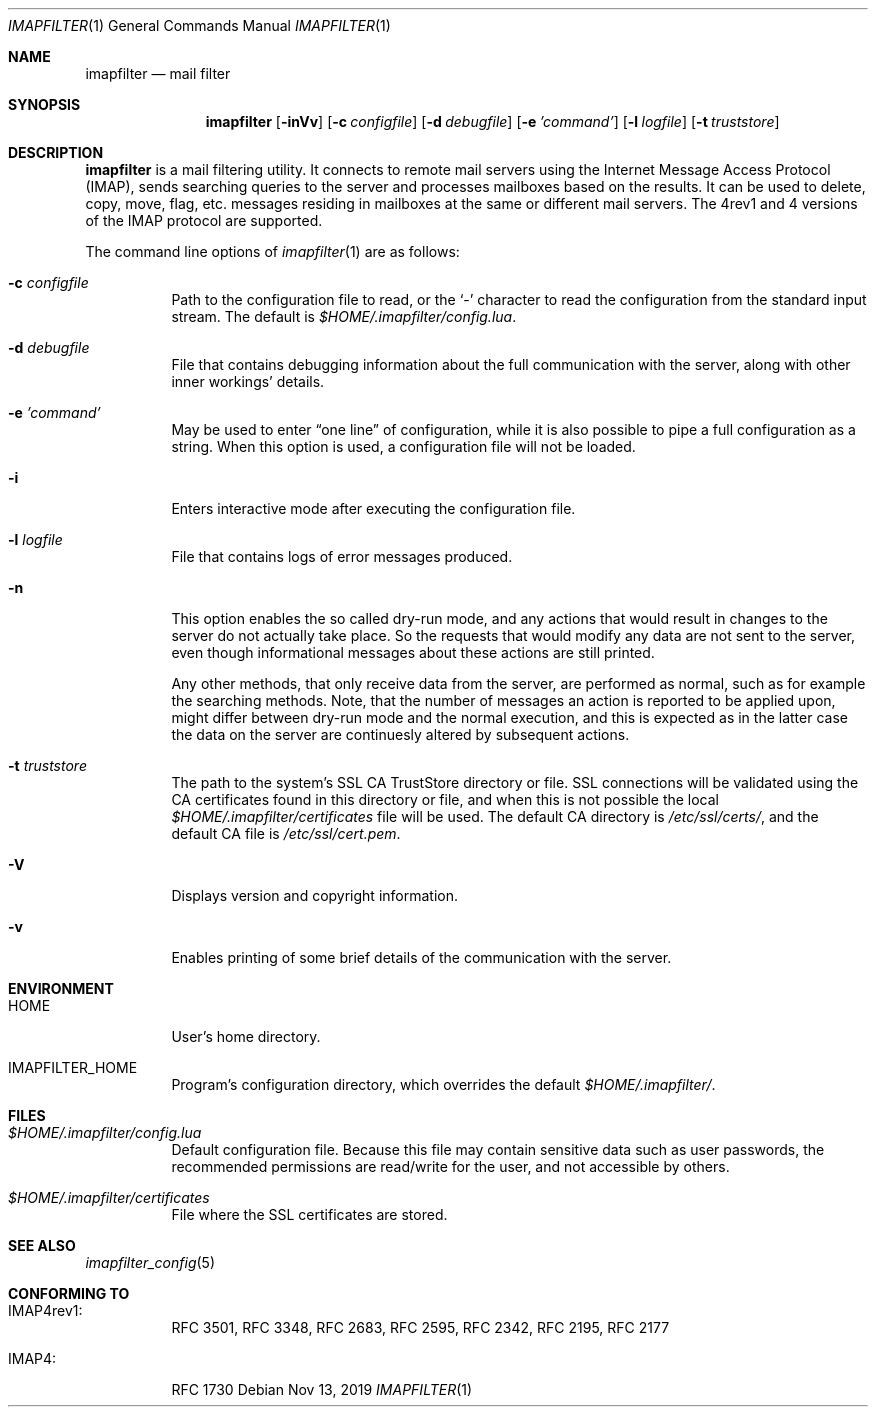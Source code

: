 .Dd Nov 13, 2019
.Dt IMAPFILTER 1
.Os
.Sh NAME
.Nm imapfilter
.Nd mail filter
.Sh SYNOPSIS
.Nm
.Op Fl inVv
.Op Fl c Ar configfile
.Op Fl d Ar debugfile
.Op Fl e Ar 'command'
.Op Fl l Ar logfile
.Op Fl t Ar truststore
.Sh DESCRIPTION
.Nm
is a mail filtering utility.  It connects to remote mail servers using the
Internet Message Access Protocol (IMAP), sends searching queries to the server
and processes mailboxes based on the results.  It can be used to delete, copy,
move, flag, etc.  messages residing in mailboxes at the same or different mail
servers.  The 4rev1 and 4 versions of the IMAP protocol are supported.
.Pp
The command line options of
.Xr imapfilter 1
are as follows:
.Bl -tag -width Ds
.It Fl c Ar configfile
Path to the configuration file to read, or the
.Sq -
character to read the configuration from the standard input stream.  The
default is
.Pa $HOME/.imapfilter/config.lua .
.It Fl d Ar debugfile
File that contains debugging information about the full communication with the
server, along with other inner workings' details.
.It Fl e Ar 'command'
May be used to enter
.Dq one line
of configuration, while it is also possible to pipe a full configuration as a
string.
When this option is used, a configuration file will not be loaded.
.It Fl i
Enters interactive mode after executing the configuration file.
.It Fl l Ar logfile
File that contains logs of error messages produced.
.It Fl n
This option enables the so called dry-run mode, and any actions that would
result in changes to the server do not actually take place.  So the requests
that would modify any data are not sent to the server, even though
informational messages about these actions are still printed.

Any other methods, that only receive data from the server, are performed as
normal, such as for example the searching methods.  Note, that the number of
messages an action is reported to be applied upon, might differ between dry-run
mode and the normal execution, and this is expected as in the latter case the
data on the server are continuesly altered by subsequent actions.
.It Fl t Ar truststore
The path to the system's SSL CA TrustStore directory or file. SSL connections
will be validated using the CA certificates found in this directory or file,
and when this is not possible the local
.Pa $HOME/.imapfilter/certificates
file will be used.  The default CA directory is
.Pa /etc/ssl/certs/ ,
and the default CA file is
.Pa /etc/ssl/cert.pem .
.It Fl V
Displays version and copyright information.
.It Fl v
Enables printing of some brief details of the communication with the server.
.El
.Sh ENVIRONMENT
.Bl -tag -width Ds
.It Ev HOME
User's home directory.
.It Ev IMAPFILTER_HOME
Program's configuration directory, which overrides the default
.Pa $HOME/.imapfilter/ .
.El
.Sh FILES
.Bl -tag -width Ds
.It Pa $HOME/.imapfilter/config.lua
Default configuration file.  Because this file may contain sensitive data such
as user passwords, the recommended permissions are read/write for the user, and
not accessible by others.
.It Pa $HOME/.imapfilter/certificates
File where the SSL certificates are stored.
.El
.Sh SEE ALSO
.Xr imapfilter_config 5
.Sh CONFORMING TO
.Bl -tag -width Ds
.It IMAP4rev1:
RFC 3501, RFC 3348, RFC 2683, RFC 2595, RFC 2342, RFC 2195,
RFC 2177
.It IMAP4:
RFC 1730
.El
